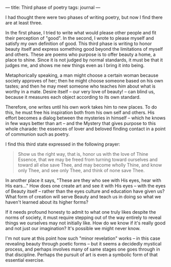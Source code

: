:PROPERTIES:
:ID:       69EE57D4-7875-4C19-BD9F-7825C1026338
:SLUG:     third-phase-of-poetry
:END:
---
title: Third phase of poetry
tags: journal
---

I had thought there were two phases of writing poetry, but now I find
there are at least three.

In the first phase, I tried to write what would please other people and
fit their perception of "good". In the second, I wrote to please myself
and satisfy my own definition of good. This third phase is writing to
honor beauty itself and express something good beyond the limitations of
myself and others. These are poems who purpose is to offer beauty a
home, a place to shine. Since it is not judged by normal standards, it
must be that it judges me, and shows me new things even as I bring it
into being.

Metaphorically speaking, a man might choose a certain woman because
society approves of her; then he might choose someone based on his own
tastes; and then he may meet someone who teaches /him/ about what is
worthy in a mate. Desire itself -- our very love of beauty! -- can blind
us, because it measures each object according to its own standard.

Therefore, one writes until his own work takes him to new places. To do
this, he must free his inspiration both from his own self and others.
His effort becomes a dialog between the mysteries in himself -- which he
knows in few ways better than art -- and the Mystery that gives purpose
to this whole charade: the essences of lover and beloved finding contact
in a point of communion such as poetry.

I find this third state expressed in the following prayer:

#+BEGIN_QUOTE
Show us the right way, that is, honor us with the love of Thine Essence,
that we may be freed from turning toward ourselves and toward all else
save Thee, and may become wholly Thine, and know only Thee, and see only
Thee, and think of none save Thee.

#+END_QUOTE

In another place it says, "These are they who see with His eyes, hear
with His ears..." How does one create art and see it with His eyes --
with the eyes of Beauty itself -- rather than the eyes culture and
education have given us? What form of creation will serve Beauty and
teach us in doing so what we haven't learned about its higher forms?

If it needs profound honesty to admit to what one truly likes despite
the norms of society, it must require stepping out of the way entirely
to reveal things we ourselves may not initially like. How do we know if
it's really good and not just our imagination? It's possible we might
never know.

I'm not sure at this point how such "minor revelation" works -- in this
case revealing beauty through poetic forms -- but it seems a decidedly
mystical process, and perhaps involves many of same stages one goes
through in that discipline. Perhaps the pursuit of art is even a
symbolic form of that essential exercise.
